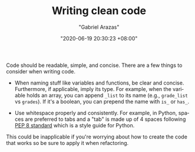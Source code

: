 #+TITLE: Writing clean code
#+AUTHOR: "Gabriel Arazas"
#+EMAIL: "foo.dogsquared@gmail.com"
#+DATE: "2020-06-19 20:30:23 +08:00"
#+DATE_MODIFIED: "2020-09-09 05:19:39 +08:00"
#+LANGUAGE: en
#+OPTIONS: toc:t
#+PROPERTY: header-args  :exports both


Code should be readable, simple, and concise.
There are a few things to consider when writing code.

- When naming stuff like variables and functions, be clear and concise.
  Furthermore, if applicable, imply its type.
  For example, when the variable holds an array, you can append ~_list~ to its name (e.g., ~grade_list~ vs ~grades~).
  If it's a boolean, you can prepend the name with ~is_~ or ~has_~.

- Use whitespace properly and consistently.
  For example, in Python, spaces are preferred to tabs and a "tab" is made up of 4 spaces following [[https://www.python.org/dev/peps/pep-0008/][PEP 8 standard]] which is a style guide for Python.

This could be inapplicable if you're worrying about how to create the code that works so be sure to apply it when refactoring.
